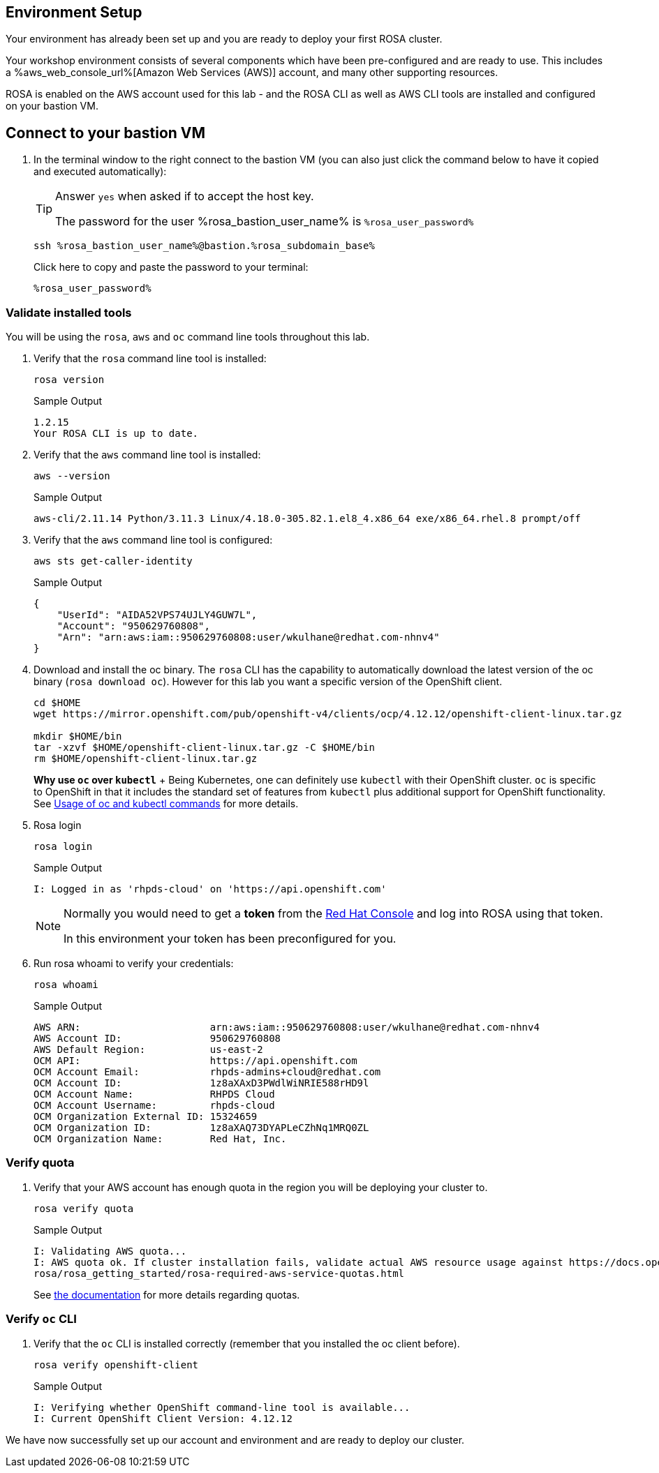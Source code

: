 == Environment Setup

Your environment has already been set up and you are ready to deploy your first ROSA cluster.

Your workshop environment consists of several components which have been pre-configured and are ready to use.
This includes a %aws_web_console_url%[Amazon Web Services (AWS)] account, and many other supporting resources.

ROSA is enabled on the AWS account used for this lab - and the ROSA CLI as well as AWS CLI tools are installed and configured on your bastion VM.

== Connect to your bastion VM

. In the terminal window to the right connect to the bastion VM (you can also just click the command below to have it copied and executed automatically):
+
[TIP]
====
Answer `yes` when asked if to accept the host key.

The password for the user %rosa_bastion_user_name% is `%rosa_user_password%`
====
+
[source,sh,role=execute]
----
ssh %rosa_bastion_user_name%@bastion.%rosa_subdomain_base%
----
+
.Click here to copy and paste the password to your terminal:
+
[source,sh,role=execute]
----
%rosa_user_password%
----

=== Validate installed tools

You will be using the `rosa`, `aws` and `oc` command line tools throughout this lab.

. Verify that the `rosa` command line tool is installed:
+
[source,sh,role=execute]
----
rosa version
----
+
.Sample Output
[source,texinfo]
----
1.2.15
Your ROSA CLI is up to date.
----

. Verify that the `aws` command line tool is installed:
+
[source,sh,role=execute]
----
aws --version
----
+
.Sample Output
[source,text,options=nowrap]
----
aws-cli/2.11.14 Python/3.11.3 Linux/4.18.0-305.82.1.el8_4.x86_64 exe/x86_64.rhel.8 prompt/off
----

. Verify that the `aws` command line tool is configured:
+
[source,sh,role=execute]
----
aws sts get-caller-identity
----
+
.Sample Output
[source,texinfo]
----
{
    "UserId": "AIDA52VPS74UJLY4GUW7L",
    "Account": "950629760808",
    "Arn": "arn:aws:iam::950629760808:user/wkulhane@redhat.com-nhnv4"
}
----

. Download and install the oc binary. The `rosa` CLI has the capability to automatically download the latest version of the oc binary (`rosa download oc`). However for this lab you want a specific version of the OpenShift client.
+
[source,sh,role=execute]
----
cd $HOME
wget https://mirror.openshift.com/pub/openshift-v4/clients/ocp/4.12.12/openshift-client-linux.tar.gz

mkdir $HOME/bin
tar -xzvf $HOME/openshift-client-linux.tar.gz -C $HOME/bin
rm $HOME/openshift-client-linux.tar.gz
----
+
*Why use `oc` over `kubectl`* + Being Kubernetes, one can definitely use `kubectl` with their OpenShift cluster.
`oc` is specific to OpenShift in that it includes the standard set of features from `kubectl` plus additional support for OpenShift functionality. See https://docs.openshift.com/container-platform/latest/cli_reference/openshift_cli/usage-oc-kubectl.html[Usage of oc and kubectl commands] for more details.

. Rosa login
+
[source,sh,role=execute]
----
rosa login
----
+
.Sample Output
[source,texinfo]
----
I: Logged in as 'rhpds-cloud' on 'https://api.openshift.com'
----
+
[NOTE]
====
Normally you would need to get a *token* from the https://console.redhat.com/openshift/token/rosa)[Red Hat Console] and log into ROSA using that token.

In this environment your token has been preconfigured for you.
====

. Run rosa whoami to verify your credentials:
+
[source,sh,role=execute]
----
rosa whoami
----
+
.Sample Output
[source,texinfo]
----
AWS ARN:                      arn:aws:iam::950629760808:user/wkulhane@redhat.com-nhnv4
AWS Account ID:               950629760808
AWS Default Region:           us-east-2
OCM API:                      https://api.openshift.com
OCM Account Email:            rhpds-admins+cloud@redhat.com
OCM Account ID:               1z8aXAxD3PWdlWiNRIE588rHD9l
OCM Account Name:             RHPDS Cloud
OCM Account Username:         rhpds-cloud
OCM Organization External ID: 15324659
OCM Organization ID:          1z8aXAQ73DYAPLeCZhNq1MRQ0ZL
OCM Organization Name:        Red Hat, Inc.
----

=== Verify quota

. Verify that your AWS account has enough quota in the region you will be deploying your cluster to.
+
[source,sh,role=execute]
----
rosa verify quota
----
+
.Sample Output
[source,texinfo,options=nowrap]
----
I: Validating AWS quota...
I: AWS quota ok. If cluster installation fails, validate actual AWS resource usage against https://docs.openshift.com/
rosa/rosa_getting_started/rosa-required-aws-service-quotas.html
----
+
See https://docs.openshift.com/rosa/rosa_planning/rosa-sts-required-aws-service-quotas.html[the documentation] for more details regarding quotas.

=== Verify `oc` CLI

. Verify that the `oc` CLI is installed correctly (remember that you installed the oc client before).
+
[source,sh,role=execute]
----
rosa verify openshift-client
----
+
.Sample Output
[source,texinfo,options=nowrap]
----
I: Verifying whether OpenShift command-line tool is available...
I: Current OpenShift Client Version: 4.12.12
----

We have now successfully set up our account and environment and are ready to deploy our cluster.
